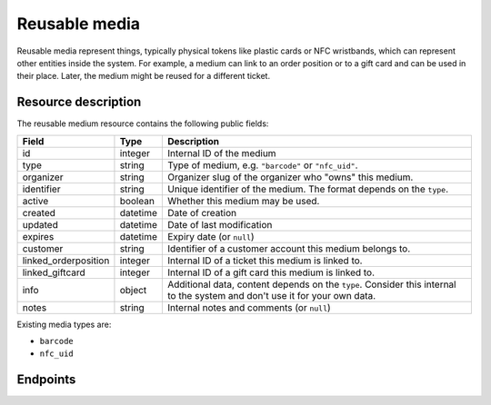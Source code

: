 .. _`rest-reusablemedia`:

Reusable media
==============

Reusable media represent things, typically physical tokens like plastic cards or NFC wristbands, which can represent
other entities inside the system. For example, a medium can link to an order position or to a gift card and can be used
in their place. Later, the medium might be reused for a different ticket.

Resource description
--------------------

The reusable medium resource contains the following public fields:

.. rst-class:: rest-resource-table

===================================== ========================== =======================================================
Field                                 Type                       Description
===================================== ========================== =======================================================
id                                    integer                    Internal ID of the medium
type                                  string                     Type of medium, e.g. ``"barcode"`` or ``"nfc_uid"``.
organizer                             string                     Organizer slug of the organizer who "owns" this medium.
identifier                            string                     Unique identifier of the medium. The format depends on the ``type``.
active                                boolean                    Whether this medium may be used.
created                               datetime                   Date of creation
updated                               datetime                   Date of last modification
expires                               datetime                   Expiry date (or ``null``)
customer                              string                     Identifier of a customer account this medium belongs to.
linked_orderposition                  integer                    Internal ID of a ticket this medium is linked to.
linked_giftcard                       integer                    Internal ID of a gift card this medium is linked to.
info                                  object                     Additional data, content depends on the ``type``. Consider
                                                                 this internal to the system and don't use it for your own data.
notes                                 string                     Internal notes and comments (or ``null``)
===================================== ========================== =======================================================

Existing media types are:

- ``barcode``
- ``nfc_uid``

Endpoints
---------

.. http:get:: /api/v1/organizers/(organizer)/reusablemedia/

   Returns a list of all media issued by a given organizer.

   **Example request**:

   .. sourcecode:: http

      GET /api/v1/organizers/bigevents/reusablemedia/ HTTP/1.1
      Host: pretix.eu
      Accept: application/json, text/javascript

   **Example response**:

   .. sourcecode:: http

      HTTP/1.1 200 OK
      Vary: Accept
      Content-Type: application/json

      {
        "count": 1,
        "next": null,
        "previous": null,
        "results": [
          {
            "id": 1,
            "organizer": "bigevents",
            "identifier": "ABCDEFGH",
            "created": "2021-04-06T13:44:22.809377Z",
            "updated": "2021-04-06T13:44:22.809377Z",
            "type": "barcode",
            "active": True,
            "expires": None,
            "customer": None,
            "linked_orderposition": None,
            "linked_giftcard": None,
            "notes": None,
            "info": {}
          }
        ]
      }

   :query integer page: The page number in case of a multi-page result set, default is 1.
   :query string identifier: Only show media with the given identifier. Note that you should use the lookup endpoint described below for most use cases.
   :query string type: Only show media with the given type.
   :query boolean active: Only show media that are (not) active.
   :query string customer: Only show media linked to the given customer.
   :query string created_since: Only show media created since a given date.
   :query string updated_since: Only show media updated since a given date.
   :query integer linked_orderposition: Only show media linked to the given ticket.
   :query integer linked_giftcard: Only show media linked to the given gift card.
   :query string expand: If you pass ``"linked_giftcard"``, ``"linked_giftcard.owner_ticket"``, ``"linked_orderposition"``,
                         or ``"customer"``, the respective field will be shown as a nested value instead of just an ID.
                         The nested objects are identical to the respective resources, except that order positions
                         will have an attribute of the format ``"order": {"code": "ABCDE", "event": "eventslug"}`` to make
                         matching easier. The parameter can be given multiple times.
   :param organizer: The ``slug`` field of the organizer to fetch
   :statuscode 200: no error
   :statuscode 401: Authentication failure
   :statuscode 403: The requested organizer does not exist **or** you have no permission to view this resource.

.. http:get:: /api/v1/organizers/(organizer)/reusablemedia/(id)/

   Returns information on one medium, identified by its ID.

   **Example request**:

   .. sourcecode:: http

      GET /api/v1/organizers/bigevents/reusablemedia/1/ HTTP/1.1
      Host: pretix.eu
      Accept: application/json, text/javascript

   **Example response**:

   .. sourcecode:: http

      HTTP/1.1 200 OK
      Vary: Accept
      Content-Type: application/json

      {
        "id": 1,
        "organizer": "bigevents",
        "identifier": "ABCDEFGH",
        "created": "2021-04-06T13:44:22.809377Z",
        "updated": "2021-04-06T13:44:22.809377Z",
        "type": "barcode",
        "active": True,
        "expires": None,
        "customer": None,
        "linked_orderposition": None,
        "linked_giftcard": None,
        "notes": None,
        "info": {}
      }

   :param organizer: The ``slug`` field of the organizer to fetch
   :param id: The ``id`` field of the medium to fetch
   :query string expand: If you pass ``"linked_giftcard"``, ``"linked_giftcard.owner_ticket"``, ``"linked_orderposition"``,
                         or ``"customer"``, the respective field will be shown as a nested value instead of just an ID.
                         The nested objects are identical to the respective resources, except that order positions
                         will have an attribute of the format ``"order": {"code": "ABCDE", "event": "eventslug"}`` to make
                         matching easier. The parameter can be given multiple times.
   :statuscode 200: no error
   :statuscode 401: Authentication failure
   :statuscode 403: The requested organizer does not exist **or** you have no permission to view this resource.

.. http:post:: /api/v1/organizers/(organizer)/reusablemedia/lookup/

   Look up a new reusable medium by its identifier. In some cases, this might lead to the automatic creation of a new
   medium behind the scenes.

   This endpoint, and this endpoint only, might return media from a different organizer if there is a cross-acceptance
   agreement. In this case, only linked gift cards will be returned, no order position or customer records,

   **Example request**:

   .. sourcecode:: http

      POST /api/v1/organizers/bigevents/reusablemedia/ HTTP/1.1
      Host: pretix.eu
      Accept: application/json, text/javascript
      Content-Type: application/json

      {
        "identifier": "ABCDEFGH",
        "type": "barcode",
      }

   **Example response**:

   .. sourcecode:: http

      HTTP/1.1 200 OK
      Vary: Accept
      Content-Type: application/json

      {
        "id": 1,
        "organizer": "bigevents",
        "identifier": "ABCDEFGH",
        "created": "2021-04-06T13:44:22.809377Z",
        "updated": "2021-04-06T13:44:22.809377Z",
        "type": "barcode",
        "active": True,
        "expires": None,
        "customer": None,
        "linked_orderposition": None,
        "linked_giftcard": None,
        "notes": None,
        "info": {}
      }

   :param organizer: The ``slug`` field of the organizer to look up a medium for
   :query string expand: If you pass ``"linked_giftcard"``, ``"linked_orderposition"``, oder ``"customer"``, the respective
                         field will be shown as a nested value instead of just an ID. The nested objects are identical to
                         the respective resources, except that the ``linked_orderposition`` will have an attribute of the
                         format ``"order": {"code": "ABCDE", "event": "eventslug"}`` to make matching easier. The parameter
                         can be given multiple times.
   :statuscode 201: no error
   :statuscode 400: The medium could not be looked up due to invalid submitted data.
   :statuscode 401: Authentication failure
   :statuscode 403: The requested organizer does not exist **or** you have no permission to create this resource.

.. http:post:: /api/v1/organizers/(organizer)/reusablemedia/

   Creates a new reusable medium.

   **Example request**:

   .. sourcecode:: http

      POST /api/v1/organizers/bigevents/reusablemedia/ HTTP/1.1
      Host: pretix.eu
      Accept: application/json, text/javascript
      Content-Type: application/json

      {
        "identifier": "ABCDEFGH",
        "type": "barcode",
        "active": True,
        "expires": None,
        "customer": None,
        "linked_orderposition": None,
        "linked_giftcard": None,
        "notes": None,
        "info": {}
      }

   **Example response**:

   .. sourcecode:: http

      HTTP/1.1 201 Created
      Vary: Accept
      Content-Type: application/json

      {
        "id": 1,
        "organizer": "bigevents",
        "identifier": "ABCDEFGH",
        "created": "2021-04-06T13:44:22.809377Z",
        "updated": "2021-04-06T13:44:22.809377Z",
        "type": "barcode",
        "active": True,
        "expires": None,
        "customer": None,
        "linked_orderposition": None,
        "linked_giftcard": None,
        "notes": None,
        "info": {}
      }

   :param organizer: The ``slug`` field of the organizer to create a medium for
   :query string expand: If you pass ``"linked_giftcard"``, ``"linked_orderposition"``, oder ``"customer"``, the respective
                         field will be shown as a nested value instead of just an ID. The nested objects are identical to
                         the respective resources, except that the ``linked_orderposition`` will have an attribute of the
                         format ``"order": {"code": "ABCDE", "event": "eventslug"}`` to make matching easier. The parameter
                         can be given multiple times.
   :statuscode 201: no error
   :statuscode 400: The medium could not be created due to invalid submitted data.
   :statuscode 401: Authentication failure
   :statuscode 403: The requested organizer does not exist **or** you have no permission to create this resource.

.. http:patch:: /api/v1/organizers/(organizer)/reusablemedia/(id)/

   Update a reusable medium. You can also use ``PUT`` instead of ``PATCH``. With ``PUT``, you have to provide all fields of
   the resource, other fields will be reset to default. With ``PATCH``, you only need to provide the fields that you
   want to change.

   You can change all fields of the resource except the ``id``, ``identifier`` and ``type`` fields.

   **Example request**:

   .. sourcecode:: http

      PATCH /api/v1/organizers/bigevents/reusablemedia/1/ HTTP/1.1
      Host: pretix.eu
      Accept: application/json, text/javascript
      Content-Type: application/json
      Content-Length: 94

      {
        "linked_orderposition": 13
      }

   **Example response**:

   .. sourcecode:: http

      HTTP/1.1 200 OK
      Vary: Accept
      Content-Type: application/json

      {
        "id": 1,
        "organizer": "bigevents",
        "identifier": "ABCDEFGH",
        "created": "2021-04-06T13:44:22.809377Z",
        "updated": "2021-04-06T13:44:22.809377Z",
        "type": "barcode",
        "active": True,
        "expires": None,
        "customer": None,
        "linked_orderposition": 13,
        "linked_giftcard": None,
        "notes": None,
        "info": {}
      }

   :param organizer: The ``slug`` field of the organizer to modify
   :param id: The ``id`` field of the medium to modify
   :query string expand: If you pass ``"linked_giftcard"``, ``"linked_orderposition"``, oder ``"customer"``, the respective
                         field will be shown as a nested value instead of just an ID. The nested objects are identical to
                         the respective resources, except that the ``linked_orderposition`` will have an attribute of the
                         format ``"order": {"code": "ABCDE", "event": "eventslug"}`` to make matching easier. The parameter
                         can be given multiple times.
   :statuscode 200: no error
   :statuscode 400: The medium could not be modified due to invalid submitted data
   :statuscode 401: Authentication failure
   :statuscode 403: The requested organizer does not exist **or** you have no permission to change this resource.
